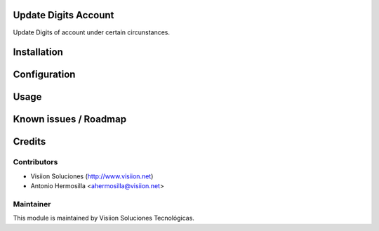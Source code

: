 Update Digits Account
====================

Update Digits of account under certain circunstances.

Installation
============

Configuration
=============

Usage
=====

Known issues / Roadmap
======================

Credits
=======

Contributors
------------

* Visiion Soluciones (http://www.visiion.net)
* Antonio Hermosilla <ahermosilla@visiion.net>

Maintainer
----------

.. image:: http://www.visiion.net/logo.png
   :alt: Visiion Soluciones Tecnológicas
   :target: http://www.visiion.net/

This module is maintained by Visiion Soluciones Tecnológicas.
